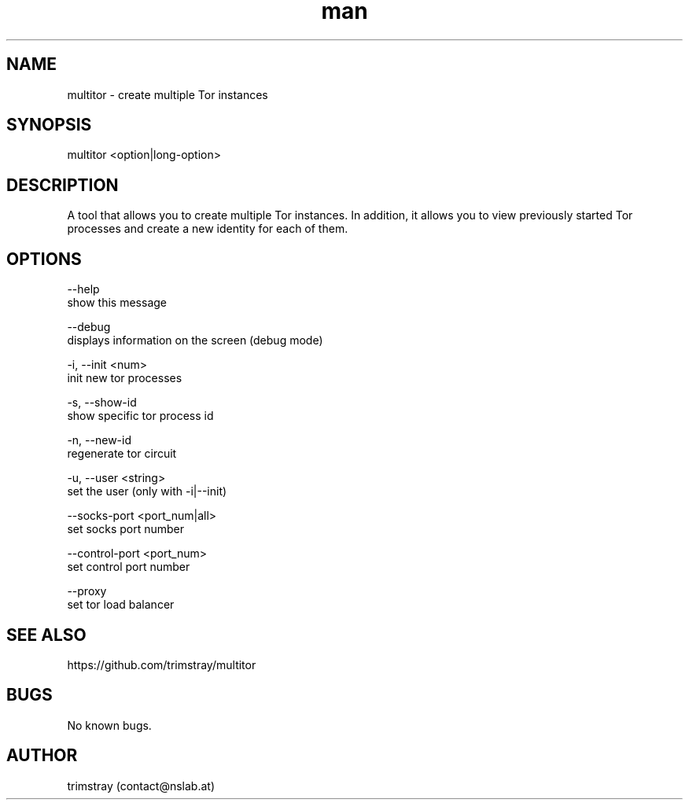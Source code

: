 .\" Manpage for multitor.
.\" Contact contact@nslab.at.
.TH man 8 "21.01.2018" "1.0.0" "multitor man page"
.SH NAME
multitor \- create multiple Tor instances
.SH SYNOPSIS
multitor <option|long-option>
.SH DESCRIPTION
A tool that allows you to create multiple Tor instances. In addition, it allows you to view previously started Tor processes and create a new identity for each of them.
.SH OPTIONS
--help
        show this message

--debug
        displays information on the screen (debug mode)

-i, --init <num>
        init new tor processes

-s, --show-id
        show specific tor process id

-n, --new-id
        regenerate tor circuit

-u, --user <string>
        set the user (only with -i|--init)

--socks-port <port_num|all>
        set socks port number

--control-port <port_num>
        set control port number

--proxy
        set tor load balancer
.SH SEE ALSO
https://github.com/trimstray/multitor
.SH BUGS
No known bugs.
.SH AUTHOR
trimstray (contact@nslab.at)
